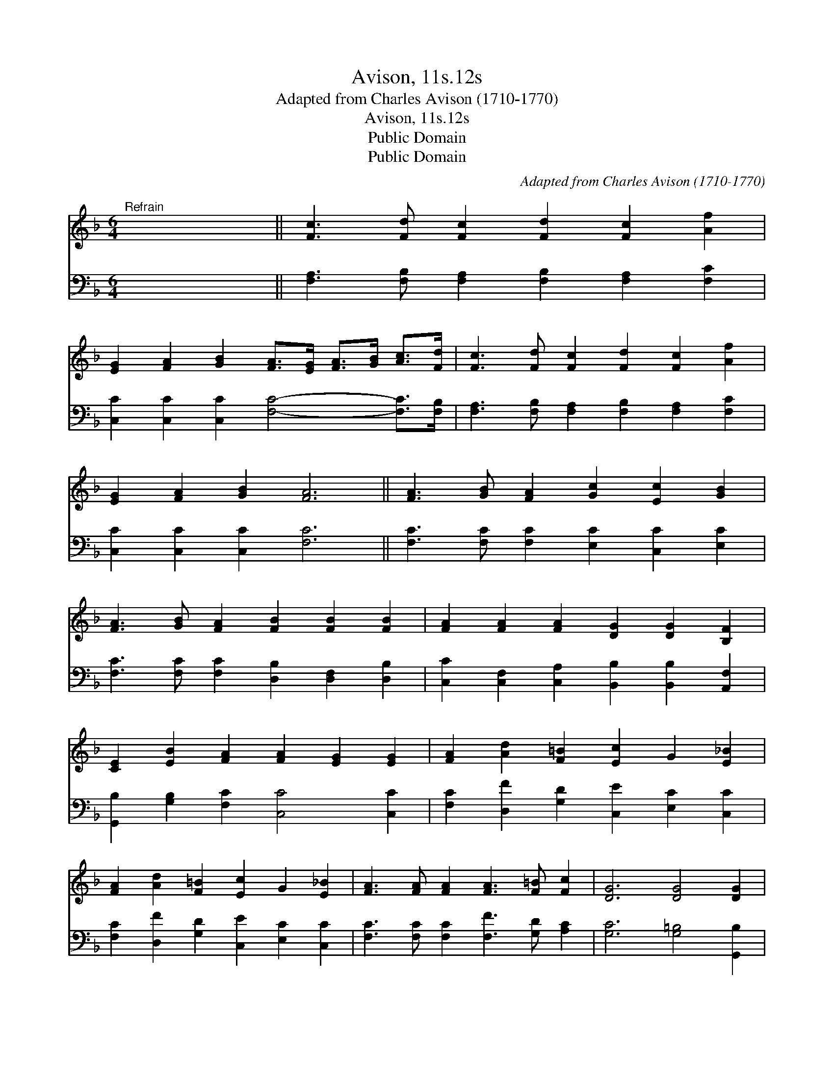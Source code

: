 X:1
T:Avison, 11s.12s
T:Adapted from Charles Avison (1710-1770)
T:Avison, 11s.12s
T:Public Domain
T:Public Domain
C:Adapted from Charles Avison (1710-1770)
Z:Public Domain
%%score ( 1 2 ) 3
L:1/8
M:6/4
K:F
V:1 treble 
V:2 treble 
V:3 bass 
V:1
"^Refrain" x12 || [Fc]3 [Fd] [Fc]2 [Fd]2 [Fc]2 [Af]2 | %2
 [EG]2 [FA]2 [GB]2 [FA]>[EG] [FA]>[GB] [Ac]>[Fd] | [Fc]3 [Fd] [Fc]2 [Fd]2 [Fc]2 [Af]2 | %4
 [EG]2 [FA]2 [GB]2 [FA]6 || [FA]3 [GB] [FA]2 [Gc]2 [Ec]2 [GB]2 | %6
 [FA]3 [GB] [FA]2 [FB]2 [FB]2 [FB]2 | [FA]2 [FA]2 [FA]2 [DG]2 [DG]2 [B,F]2 | %8
 [CE]2 [EB]2 [FA]2 [FA]2 [EG]2 [EG]2 | [FA]2 [Ad]2 [F=B]2 [Ec]2 G2 [E_B]2 | %10
 [FA]2 [Ad]2 [F=B]2 [Ec]2 G2 [E_B]2 | [FA]3 [FA] [FA]2 [FA]3 [F=B] [Fc]2 | [DG]6 [DG]4 [DG]2 | %13
 C8 ||"^Final refrain" [Fc]3 [Fd] [Fc]2 | [Fd]2 [Fc]2 [Af]2 | %16
 [EG]2 [FA]2 [GB]2 [FA]>[EG] [FA]>[GB] [Ac]>[Fd] | [Fc]3 [Fd] [Fc]2 [Fd]2 [Fc]2 [Af]2 | %18
 [EG]2 [FA]2 [GB]2 [FA]4 [FA]2 | [FG]2 [FG]2 [EG]2 | [FA]4 [FA]2 | [FG]2 [FG]2 [EG]2 [CF]4 |] %22
V:2
 x12 || x12 | x12 | x12 | x12 || x12 | x12 | x12 | x12 | x12 | x12 | x12 | x12 | C8 || x6 | x6 | %16
 x12 | x12 | x12 | x6 | x6 | x10 |] %22
V:3
 x12 || [F,A,]3 [F,B,] [F,A,]2 [F,B,]2 [F,A,]2 [F,C]2 | [C,C]2 [C,C]2 [C,C]2 [F,C]4- [F,C]>[F,B,] | %3
 [F,A,]3 [F,B,] [F,A,]2 [F,B,]2 [F,A,]2 [F,C]2 | [C,C]2 [C,C]2 [C,C]2 [F,C]6 || %5
 [F,C]3 [F,C] [F,C]2 [E,C]2 [C,C]2 [E,C]2 | [F,C]3 [F,C] [F,C]2 [D,B,]2 [D,F,]2 [D,B,]2 | %7
 [C,C]2 [C,F,]2 [C,A,]2 [B,,B,]2 [B,,B,]2 [A,,F,]2 | [G,,B,]2 [G,B,]2 [F,C]2 [C,C]4 [C,C]2 | %9
 [F,C]2 [D,F]2 [G,D]2 [C,E]2 [E,C]2 [C,C]2 | [F,C]2 [D,F]2 [G,D]2 [C,E]2 [E,C]2 [C,C]2 | %11
 [F,C]3 [F,C] [F,C]2 [F,F]3 [G,D] [A,C]2 | [G,C]6 [G,=B,]4 [G,,B,]2 | [C,C]8 || %14
 [F,A,]3 [F,B,] [F,A,]2 | [F,B,]2 [F,A,]2 [F,C]2 | [C,C]2 [C,C]2 [C,C]2 [F,C]4- [F,C]>[F,B,] | %17
 [F,A,]3 [F,B,] [F,A,]2 [F,B,]2 [F,A,]2 [F,C]2 | [C,C]2 [C,C]2 [C,C]2 [F,C]4 [F,C]2 | %19
 [D,D]2 [B,,D]2 [C,C]2 | [F,C]4 [F,C]2 | [D,D]2 [B,,D]2 [C,C]2 [F,A,]4 |] %22

